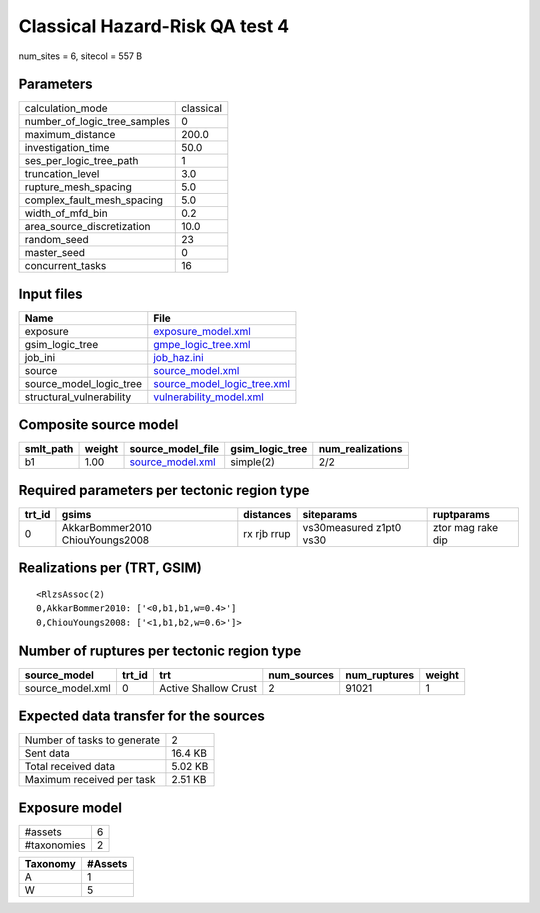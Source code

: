 Classical Hazard-Risk QA test 4
===============================

num_sites = 6, sitecol = 557 B

Parameters
----------
============================ =========
calculation_mode             classical
number_of_logic_tree_samples 0        
maximum_distance             200.0    
investigation_time           50.0     
ses_per_logic_tree_path      1        
truncation_level             3.0      
rupture_mesh_spacing         5.0      
complex_fault_mesh_spacing   5.0      
width_of_mfd_bin             0.2      
area_source_discretization   10.0     
random_seed                  23       
master_seed                  0        
concurrent_tasks             16       
============================ =========

Input files
-----------
======================== ============================================================
Name                     File                                                        
======================== ============================================================
exposure                 `exposure_model.xml <exposure_model.xml>`_                  
gsim_logic_tree          `gmpe_logic_tree.xml <gmpe_logic_tree.xml>`_                
job_ini                  `job_haz.ini <job_haz.ini>`_                                
source                   `source_model.xml <source_model.xml>`_                      
source_model_logic_tree  `source_model_logic_tree.xml <source_model_logic_tree.xml>`_
structural_vulnerability `vulnerability_model.xml <vulnerability_model.xml>`_        
======================== ============================================================

Composite source model
----------------------
========= ====== ====================================== =============== ================
smlt_path weight source_model_file                      gsim_logic_tree num_realizations
========= ====== ====================================== =============== ================
b1        1.00   `source_model.xml <source_model.xml>`_ simple(2)       2/2             
========= ====== ====================================== =============== ================

Required parameters per tectonic region type
--------------------------------------------
====== =============================== =========== ======================= =================
trt_id gsims                           distances   siteparams              ruptparams       
====== =============================== =========== ======================= =================
0      AkkarBommer2010 ChiouYoungs2008 rx rjb rrup vs30measured z1pt0 vs30 ztor mag rake dip
====== =============================== =========== ======================= =================

Realizations per (TRT, GSIM)
----------------------------

::

  <RlzsAssoc(2)
  0,AkkarBommer2010: ['<0,b1,b1,w=0.4>']
  0,ChiouYoungs2008: ['<1,b1,b2,w=0.6>']>

Number of ruptures per tectonic region type
-------------------------------------------
================ ====== ==================== =========== ============ ======
source_model     trt_id trt                  num_sources num_ruptures weight
================ ====== ==================== =========== ============ ======
source_model.xml 0      Active Shallow Crust 2           91021        1     
================ ====== ==================== =========== ============ ======

Expected data transfer for the sources
--------------------------------------
=========================== =======
Number of tasks to generate 2      
Sent data                   16.4 KB
Total received data         5.02 KB
Maximum received per task   2.51 KB
=========================== =======

Exposure model
--------------
=========== =
#assets     6
#taxonomies 2
=========== =

======== =======
Taxonomy #Assets
======== =======
A        1      
W        5      
======== =======